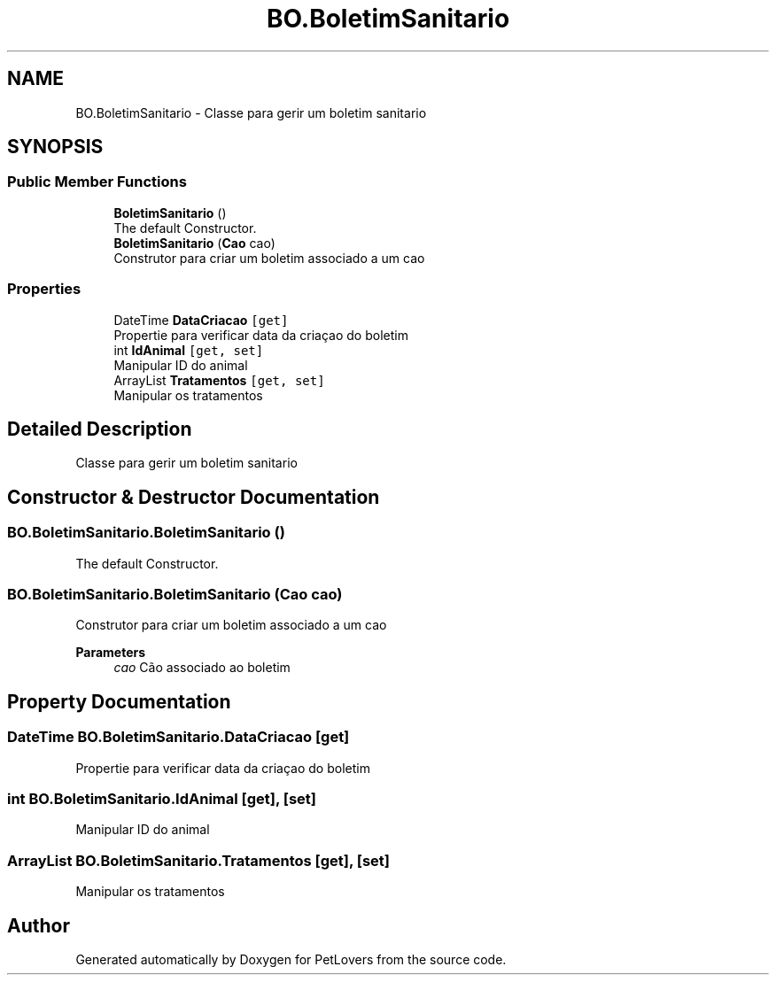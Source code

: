 .TH "BO.BoletimSanitario" 3 "Thu Jun 11 2020" "PetLovers" \" -*- nroff -*-
.ad l
.nh
.SH NAME
BO.BoletimSanitario \- Classe para gerir um boletim sanitario  

.SH SYNOPSIS
.br
.PP
.SS "Public Member Functions"

.in +1c
.ti -1c
.RI "\fBBoletimSanitario\fP ()"
.br
.RI "The default Constructor\&. "
.ti -1c
.RI "\fBBoletimSanitario\fP (\fBCao\fP cao)"
.br
.RI "Construtor para criar um boletim associado a um cao "
.in -1c
.SS "Properties"

.in +1c
.ti -1c
.RI "DateTime \fBDataCriacao\fP\fC [get]\fP"
.br
.RI "Propertie para verificar data da criaçao do boletim "
.ti -1c
.RI "int \fBIdAnimal\fP\fC [get, set]\fP"
.br
.RI "Manipular ID do animal "
.ti -1c
.RI "ArrayList \fBTratamentos\fP\fC [get, set]\fP"
.br
.RI "Manipular os tratamentos "
.in -1c
.SH "Detailed Description"
.PP 
Classe para gerir um boletim sanitario 


.SH "Constructor & Destructor Documentation"
.PP 
.SS "BO\&.BoletimSanitario\&.BoletimSanitario ()"

.PP
The default Constructor\&. 
.SS "BO\&.BoletimSanitario\&.BoletimSanitario (\fBCao\fP cao)"

.PP
Construtor para criar um boletim associado a um cao 
.PP
\fBParameters\fP
.RS 4
\fIcao\fP Cão associado ao boletim
.RE
.PP

.SH "Property Documentation"
.PP 
.SS "DateTime BO\&.BoletimSanitario\&.DataCriacao\fC [get]\fP"

.PP
Propertie para verificar data da criaçao do boletim 
.SS "int BO\&.BoletimSanitario\&.IdAnimal\fC [get]\fP, \fC [set]\fP"

.PP
Manipular ID do animal 
.SS "ArrayList BO\&.BoletimSanitario\&.Tratamentos\fC [get]\fP, \fC [set]\fP"

.PP
Manipular os tratamentos 

.SH "Author"
.PP 
Generated automatically by Doxygen for PetLovers from the source code\&.
